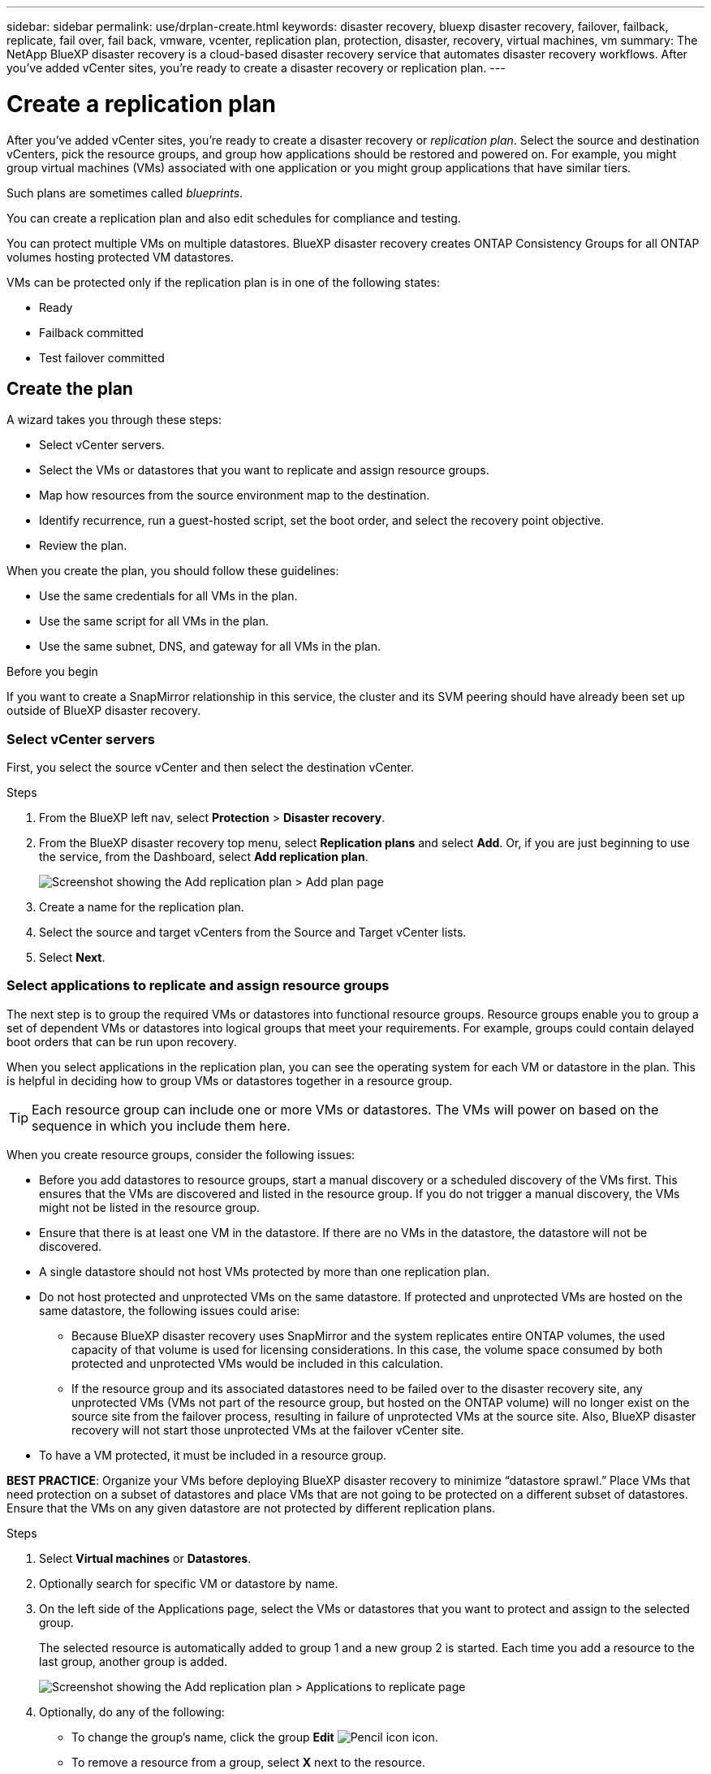 ---
sidebar: sidebar
permalink: use/drplan-create.html
keywords: disaster recovery, bluexp disaster recovery, failover, failback, replicate, fail over, fail back, vmware, vcenter, replication plan, protection, disaster, recovery, virtual machines, vm
summary: The NetApp BlueXP disaster recovery is a cloud-based disaster recovery service that automates disaster recovery workflows. After you’ve added vCenter sites, you’re ready to create a disaster recovery or replication plan. 
---

= Create a replication plan 
:hardbreaks:
:icons: font
:imagesdir: ../media/use/

[.lead]
After you’ve added vCenter sites, you’re ready to create a disaster recovery or _replication plan_. Select the source and destination vCenters, pick the resource groups, and group how applications should be restored and powered on. For example, you might group virtual machines (VMs) associated with one application or you might group applications that have similar tiers. 

Such plans are sometimes called _blueprints_. 

You can create a replication plan and also edit schedules for compliance and testing. 

You can protect multiple VMs on multiple datastores. BlueXP disaster recovery creates ONTAP Consistency Groups for all ONTAP volumes hosting protected VM datastores. 

VMs can be protected only if the replication plan is in one of the following states: 

* Ready
* Failback committed
* Test failover committed


== Create the plan
A wizard takes you through these steps: 

* Select vCenter servers.
* Select the VMs or datastores that you want to replicate and assign resource groups.
* Map how resources from the source environment map to the destination. 
* Identify recurrence, run a guest-hosted script, set the boot order, and select the recovery point objective.
* Review the plan.

When you create the plan, you should follow these guidelines: 

* Use the same credentials for all VMs in the plan.
* Use the same script for all VMs in the plan.
* Use the same subnet, DNS, and gateway for all VMs in the plan.
 
.Before you begin

If you want to create a SnapMirror relationship in this service, the cluster and its SVM peering should have already been set up outside of BlueXP disaster recovery. 


=== Select vCenter servers
First, you select the source vCenter and then select the destination vCenter. 

.Steps 

. From the BlueXP left nav, select *Protection* > *Disaster recovery*.

. From the BlueXP disaster recovery top menu, select *Replication plans* and select *Add*. Or, if you are just beginning to use the service, from the Dashboard, select *Add replication plan*. 
+
image:dr-plan-create-name.png[Screenshot showing the Add replication plan > Add plan page]

. Create a name for the replication plan. 

. Select the source and target vCenters from the Source and Target vCenter lists. 
. Select *Next*.

=== Select applications to replicate and assign resource groups

The next step is to group the required VMs or datastores into functional resource groups. Resource groups enable you to group a set of dependent VMs or datastores into logical groups that meet your requirements. For example, groups could contain delayed boot orders that can be run upon recovery.

When you select applications in the replication plan, you can see the operating system for each VM or datastore in the plan. This is helpful in deciding how to group VMs or datastores together in a resource group.

TIP: Each resource group can include one or more VMs or datastores. The VMs will power on based on the sequence in which you include them here.

When you create resource groups, consider the following issues: 

* Before you add datastores to resource groups, start a manual discovery or a scheduled discovery of the VMs first. This ensures that the VMs are discovered and listed in the resource group. If you do not trigger a manual discovery, the VMs might not be listed in the resource group.
* Ensure that there is at least one VM in the datastore. If there are no VMs in the datastore, the datastore will not be discovered.
* A single datastore should not host VMs protected by more than one replication plan.
* Do not host protected and unprotected VMs on the same datastore. If protected and unprotected VMs are hosted on the same datastore, the following issues could arise:  
** Because BlueXP disaster recovery uses SnapMirror and the system replicates entire ONTAP volumes, the used capacity of that volume is used for licensing considerations. In this case, the volume space consumed by both protected and unprotected VMs would be included in this calculation.
** If the resource group and its associated datastores need to be failed over to the disaster recovery site, any unprotected VMs (VMs not part of the resource group, but hosted on the ONTAP volume) will no longer exist on the source site from the failover process, resulting in failure of unprotected VMs at the source site. Also, BlueXP disaster recovery will not start those unprotected VMs at the failover vCenter site. 

* To have a VM protected, it must be included in a resource group.

*BEST PRACTICE*: Organize your VMs before deploying BlueXP disaster recovery to minimize “datastore sprawl.” Place VMs that need protection on a subset of datastores and place VMs that are not going to be protected on a different subset of datastores. Ensure that the VMs on any given datastore are not protected by different replication plans.

.Steps

. Select *Virtual machines* or *Datastores*. 
. Optionally search for specific VM or datastore by name. 


. On the left side of the Applications page, select the VMs or datastores that you want to protect and assign to the selected group. 
+
The selected resource is automatically added to group 1 and a new group 2 is started. Each time you add a resource to the last group, another group is added. 

+
image:dr-plan-create-apps-vms5.png[Screenshot showing the Add replication plan > Applications to replicate page]

. Optionally, do any of the following: 
** To change the group's name, click the group *Edit* image:icon-pencil.png[Pencil icon] icon. 
** To remove a resource from a group, select *X* next to the resource. 
** To move a resource to a different group, drag and drop it into the new group. 
+
TIP: To move a datastore to a different resource group, unselect the unwanted datastore and submit the replication plan. Then, create or edit the other replication plan and reselect the dataastore. 

. When you have multiple resource groups, ensure that the sequence of the groups matches the operational sequence that should occur. 
+
Each VM within a group is started in sequence based on the order here.  


. Select *Next*. 


=== Map source resources to the target 

In the Resource mapping step, specify how the resources from the source environment should map to the target. When you create a replication plan, you can set a boot delay and order for each VM in the plan. This enables you to set a sequence for the VMs to start.

.Before you begin

If you want to create a SnapMirror relationship in this service, the cluster and its SVM peering should have already been set up outside of BlueXP disaster recovery. 



.Steps 

. In the Resource mapping page, to use the same mappings for both failover and test operations, check the box. 
+
image:dr-plan-resource-mapping2.png[Replication plan, Resource mapping tab]

. In the Failover mappings tab, select the down arrow to the right of each resource and map the resources in each.  

. *Compute resources*: Select the down arrow next to *Compute resources*. 
+
* *Source and target datacenters*
* *Target cluster* 
* *Target host* (optional): After you select the cluster, you can then set this information. 
+
TIP: If a vCenter has a Distributed Resource Scheduler (DRS) configured to manage multiple hosts in a cluster, you don't need to select a host. If you select a host, BlueXP disaster recovery will place all the VMs on the selected host. 
* *Target VM folder* (optional): Create a new root folder to store the selected VMs. 

. *Virtual networks*: In the Failover mappings tab, select the down arrow next to *Virtual networks*. Select the source virtual LAN and target virtual LAN. 
+
Select the network mapping to the appropriate virtual LAN. The virtual LANs should already be provisioned, so select the appropriate virtual LAN to map the VM.

. *Virtual machines*: In the Failover mappings tab, select the down arrow next to *Virtual machines*. 
+
The default for the VMs is mapped. Default mapping uses the same settings that the VMs use in the production environment (same IP address, subnet mask, and gateway).
+
If you make any changes from the default settings, you must change the Target IP field to "Different from source." 
+
NOTE: If you change settings to "Different from source," you need to provide VM guest OS credentials. 
+
This section might display different fields depending on your selection. 
//+
//SnapMirror is at the volume level. So, all virtual machines are replicated to the replication target. Make sure to select all virtual machines that are part of the datastore. If they are not selected, only the virtual machines that are part of the replication plan are processed.
+
** *IP address type*: Reconfigure the VMs configuration to match the target virtual network requirements. BlueXP disaster recovery offers two options: DHCP or static IP. For static IPs, configure the subnet mask, gateway, and DNS servers. Additionally, enter credentials for VMs. 
+
*** *DHCP*: Select this setting if you want your VMs to obtain network configuration information from a DHCP server. If you choose this option, you provide just the credentials for the VM. 
*** *Static IP*: Select this setting if you want to specify IP configuration information manually. You can select the same or different information from the source VM. If you choose the same as the source, you do not need to enter credentials. On the other hand, if you choose to use different information from the source, you can provide the credentials, IP address of the VM, subnet mask, DNS, and gateway information. VM guest OS credentials should be supplied to either the global level or at each VM level.
+
This can be very helpful when recovering large environments to smaller target clusters or for conducting disaster recovery tests without having to provision a one-to-one physical VMware infrastructure. 
+
image:dr-plan-create-mapping-vms2.png[Screenshot showing Add replication plan > Resource mapping > virtual machines] 
+
** *Scripts*: You can include custom scripts in .sh, .bat, or .ps1 format as post failover processes. With custom scripts, you can have BlueXP disaster recovery run your script after a failover process. For example, you can use a custom script to resume all database transactions after the failover is complete.
+
** *Target VM prefix and suffix*: Under the virtual machines details, you can optionally add a prefix and suffix to the VM name. 
** *Source VM CPU and RAM*: Under the virtual machines details, you can optionally resize the VM CPU and RAM parameters. 
+
image:dr-plan-resource-mapping-vm-boot-order.png[Screenshot showing Add replication plan > Resource mapping > virtual machines] 
+
** *Boot order*: You can modify the boot order after a failover for all the selected virtual machines across the resource groups. By default, the boot order selected during resource-group selection is used; however, you can make changes at this stage. This is helpful to ensure that all your priority one VMs are running before subsequent priority VMs are started. 
+
Boot order numbers apply only within a resource group. If you have a "2" in one group and a "2" in another group, the VMs in the first group start in their order and the VMs in the second group start in their order.
+
*** Sequential boot: Assign each VM a unique number to boot the in the assigned order, for example, 1,2,3,4,5
*** Simultaneous boot: Assign the same number to all VMs to boot them at the same time, for example, 1,1,1,1,2,2,3,4,4.
+
** *Boot delay*: Adjust the delay in minutes of the boot up action. 
+
TIP: To reset the boot order to the default, select *Reset VM settings to default* and then choose which settings you want to change back to the default. 
+
** *Create application-consistent replicas*: Indicate whether to create application-consistent snapshot copies. The service will quiesce the application and then take a snapshot to obtain a consistent state of the application. This feature is supported with Oracle running on Windows and Linux and SQL Server running on Windows.  

. *Datastores*: Select the down arrow next to *Datastores*.  Based on the selection of VMs, datastore mappings are automatically selected.
+
This section might be enabled or disabled depending on your selection.
+
** *RPO*: Enter the Recovery Point Objective (RPO) to indicate the amount of data to recover (measured in time). For example, if you enter an RPO of 60 minutes, the recovery must have data that is not older than 60 minutes at all times. If there is a disaster, you are allowing the loss of up to 60 minutes of data. Also enter the number of snapshot copies to retain for all datastores. 
** *Retention count*: Enter the number of snapshots you want to retain. 
+
** *Source and Target datastores*: If multiple (fan-out) SnapMirror relationships exist, you can select the destination to use. If a volume has a SnapMirror relationship already established, the corresponding source and target datastores appear. If a volume that does not have a SnapMirror relationship, you can create one now by selecting a target cluster, a target SVM and providing a volume name. The service will create the volume and SnapMirror relationship. 
+
NOTE: If you want to create a SnapMirror relationship in this service, the cluster and its SVM peering should have already been set up outside of BlueXP disaster recovery.  
+
** When you specify the Recovery Point Objective (RPO), the service schedules a primary backup based on the RPO and updates the secondary destinations.  
** If the VMs are from same volume and same SVM, then the service performs a standard ONTAP snapshot and updates the secondary destinations.
** If the VMs are from different volume and same SVM, the service creates a consistency group snapshot by including all the volumes and updates the secondary destinations.
** If the VMs are from different volume and different SVM, the service performs a consistency group start phase and commit phase snapshot by including all the volumes in the same or different cluster and updates the secondary destinations.
** During the failover, you can select any snapshot. If you select the latest snapshot, the service creates on on-demand backup, updates the destination, and uses that snapshot for the failover.

=== Test the mappings 

.Steps
. To set different mappings for the test environment, uncheck the box and select the *Test mappings* tab. 
. Go through each tab as before, but this time for the test environment. 
+
On the Test mappings tab, the Virtual machines and Datastores mappings are disabled. 
+
TIP: You can later test the entire plan. Right now, you are setting up the mappings for the test environment. 

=== Identify the recurrence 

Select whether you want to migrate data (a one-time move) to another target or replicate it at the SnapMirror frequency. 

If you want to replicate it, identify how often data should be mirrored. 


.Steps 

. In the Recurrence page, select *Migrate* or *Replicate*. 
+
* *Migrate*: Select to move the application to the target location. 
* *Replicate*: Keep the target copy up to date with changes from the source copy in a recurring replication. 

+
image:dr-plan-create-recurrence.png[Screenshot showing Add replication plan > Recurrence]

. Select *Next*. 


// To adjust the existing storage settings to match this replication interval, check the box. 


=== Review the replication plan

Finally, take a few moments to review the replication plan. 

TIP: You can later disable or delete the replication plan.

.Steps

. Review information in each tab: Plan Details, Failover Mapping, and VMs.  

. Select *Add plan*. 
+
The plan is added to the list of plans.

== Edit schedules to test compliance and ensure failover tests work

You might want to set up schedules to test compliance and failover tests so that you ensure that they will work correctly should you need them. 

* *Compliance time impact*: When a replication plan is created, the service creates a compliance schedule by default. The default compliance time is 30 minutes. To change this time, you can use edit the schedule in the replication plan.

* *Test failover impact*: You can test a failover process on demand or by a schedule. This lets you test the failover of virtual machines to a destination that is specified in a replication plan. 
+
A test failover creates a FlexClone volume, mounts the datastore, and moves the workload on that datastore. A test failover operation does _not_ impact production workloads, the SnapMirror relationship used on the test site, and protected workloads that must continue to operate normally. 

Based on the schedule, the failover test runs and ensures that workloads are moving to the destination specified by the replication plan. 

.Steps 

. From the BlueXP disaster recovery top menu, select *Replication plans*. 
+
image:dr-plan-list.png[Screenshot showing the list of replication plans]

. Select the *Actions* image:icon-horizontal-dots.png[Horizontal dots Actions menu] icon and select *Edit schedules*. 

. Enter how frequently in minutes that you want BlueXP disaster recovery to check test compliance. 

. To check that your failover tests are healthy, check *Run failovers on a monthly schedule*. 
.. Select the day of the month and time you want these tests to run. 
.. Enter the date in yyyy-mm-dd format when you want the test to start. 
+
image:dr-plan-schedule-edit.png[Screenshot showing where you can edit schedules]
. To clean up the test environment after the failover test finishes, check *Automatically clean up after test failover*.
+
NOTE: This process unregisters the temporary VMs from the test location, deletes the FlexClone volume that was created, and unmounts the temporary datastores. 


. Select *Save*.


